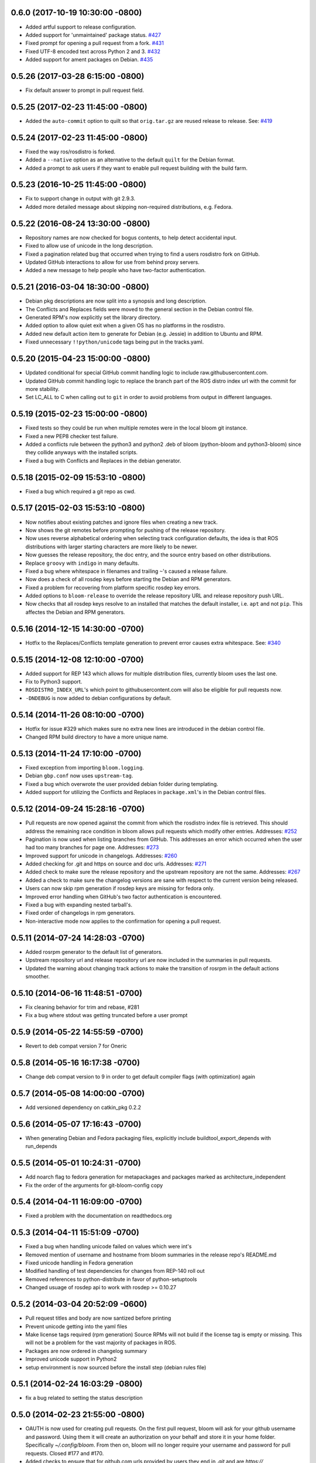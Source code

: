 0.6.0 (2017-10-19 10:30:00 -0800)
---------------------------------
- Added artful support to release configuration.
- Added support for 'unmaintained' package status. `#427 <https://github.com/ros-infrastructure/bloom/pull/427>`_
- Fixed prompt for opening a pull request from a fork. `#431 <https://github.com/ros-infrastructure/bloom/pull/431>`_
- Fixed UTF-8 encoded text across Python 2 and 3. `#432 <https://github.com/ros-infrastructure/bloom/pull/432>`_
- Added support for ament packages on Debian. `#435 <https://github.com/ros-infrastructure/bloom/pull/435>`_

0.5.26 (2017-03-28 6:15:00 -0800)
---------------------------------
- Fix default answer to prompt in pull request field.

0.5.25 (2017-02-23 11:45:00 -0800)
----------------------------------
- Added the ``auto-commit`` option to quilt so that ``orig.tar.gz`` are reused release to release.
  See: `#419 <https://github.com/ros-infrastructure/bloom/pull/419>`_

0.5.24 (2017-02-23 11:45:00 -0800)
----------------------------------
- Fixed the way ros/rosdistro is forked.
- Added a ``--native`` option as an alternative to the default ``quilt`` for the Debian format.
- Added a prompt to ask users if they want to enable pull request building with the build farm.

0.5.23 (2016-10-25 11:45:00 -0800)
----------------------------------
- Fix to support change in output with git 2.9.3.
- Added more detailed message about skipping non-required distributions, e.g. Fedora.

0.5.22 (2016-08-24 13:30:00 -0800)
----------------------------------
- Repository names are now checked for bogus contents, to help detect accidental input.
- Fixed to allow use of unicode in the long description.
- Fixed a pagination related bug that occurred when trying to find a users rosdistro fork on GitHub.
- Updated GitHub interactions to allow for use from behind proxy servers.
- Added a new message to help people who have two-factor authentication.

0.5.21 (2016-03-04 18:30:00 -0800)
----------------------------------
- Debian pkg descriptions are now split into a synopsis and long description.
- The Conflicts and Replaces fields were moved to the general section in the Debian control file.
- Generated RPM's now explicitly set the library directory.
- Added option to allow quiet exit when a given OS has no platforms in the rosdistro.
- Added new default action item to generate for Debian (e.g. Jessie) in addition to Ubuntu and RPM.
- Fixed unnecessary ``!!python/unicode`` tags being put in the tracks.yaml.

0.5.20 (2015-04-23 15:00:00 -0800)
----------------------------------
- Updated conditional for special GitHub commit handling logic to include raw.githubusercontent.com.
- Updated GitHub commit handling logic to replace the branch part of the ROS distro index url with the commit for more stability.
- Set LC_ALL to C when calling out to ``git`` in order to avoid problems from output in different languages.

0.5.19 (2015-02-23 15:00:00 -0800)
----------------------------------
- Fixed tests so they could be run when multiple remotes were in the local bloom git instance.
- Fixed a new PEP8 checker test failure.
- Added a conflicts rule between the python3 and python2 .deb of bloom (python-bloom and python3-bloom) since they collide anyways with the installed scripts.
- Fixed a bug with Conflicts and Replaces in the debian generator.

0.5.18 (2015-02-09 15:53:10 -0800)
----------------------------------
- Fixed a bug which required a git repo as cwd.

0.5.17 (2015-02-03 15:53:10 -0800)
----------------------------------
- Now notifies about existing patches and ignore files when creating a new track.
- Now shows the git remotes before prompting for pushing of the release repository.
- Now uses reverse alphabetical ordering when selecting track configuration defaults, the idea is that ROS distributions with larger starting characters are more likely to be newer.
- Now guesses the release repository, the doc entry, and the source entry based on other distributions.
- Replace ``groovy`` with ``indigo`` in many defaults.
- Fixed a bug where whitespace in filenames and trailing ``~``'s caused a release failure.
- Now does a check of all rosdep keys before starting the Debian and RPM generators.
- Fixed a problem for recovering from platform specific rosdep key errors.
- Added options to ``bloom-release`` to override the release repository URL and release repository push URL.
- Now checks that all rosdep keys resolve to an installed that matches the default installer, i.e. ``apt`` and not ``pip``. This affectes the Debian and RPM generators.

0.5.16 (2014-12-15 14:30:00 -0700)
----------------------------------
- Hotfix to the Replaces/Conflicts template generation to prevent error causes extra whitespace.
  See: `#340 <https://github.com/ros-infrastructure/bloom/issues/340>`_

0.5.15 (2014-12-08 12:10:00 -0700)
----------------------------------
- Added support for REP 143 which allows for multiple distribution files, currently bloom uses the last one.
- Fix to Python3 support.
- ``ROSDISTRO_INDEX_URL``'s which point to githubusercontent.com will also be eligible for pull requests now.
- ``-DNDEBUG`` is now added to debian configurations by default.

0.5.14 (2014-11-26 08:10:00 -0700)
----------------------------------
- Hotfix for issue #329 which makes sure no extra new lines are introduced in the debian control file.
- Changed RPM build directory to have a more unique name.

0.5.13 (2014-11-24 17:10:00 -0700)
----------------------------------
- Fixed exception from importing ``bloom.logging``.
- Debian ``gbp.conf`` now uses ``upstream-tag``.
- Fixed a bug which overwrote the user provided debian folder during templating.
- Added support for utilizing the Conflicts and Replaces in ``package.xml``'s in the Debian control files.

0.5.12 (2014-09-24 15:28:16 -0700)
----------------------------------
- Pull requests are now opened against the commit from which the rosdistro index file is retrieved.
  This should address the remaining race condition in bloom allows pull requests which modify other entries.
  Addresses: `#252 <https://github.com/ros-infrastructure/bloom/issues/252>`_
- Pagination is now used when listing branches from GitHub.
  This addresses an error which occurred when the user had too many branches for page one.
  Addresses: `#273 <https://github.com/ros-infrastructure/bloom/issues/273>`_
- Improved support for unicode in changelogs.
  Addresses: `#260 <https://github.com/ros-infrastructure/bloom/issues/260>`_
- Added checking for .git and https on source and doc urls.
  Addresses: `#271 <https://github.com/ros-infrastructure/bloom/issues/271>`_
- Added check to make sure the release repository and the upstream repository are not the same.
  Addresses: `#267 <https://github.com/ros-infrastructure/bloom/issues/267>`_
- Added a check to make sure the changelog versions are sane with respect to the current version being released.
- Users can now skip rpm generation if rosdep keys are missing for fedora only.
- Improved error handling when GitHub's two factor authentication is encountered.
- Fixed a bug with expanding nested tarball's.
- Fixed order of changelogs in rpm generators.
- Non-interactive mode now applies to the confirmation for opening a pull request.

0.5.11 (2014-07-24 14:28:03 -0700)
----------------------------------
- Added rosrpm generator to the default list of generators.
- Upstream repository url and release repository url are now included in the summaries in pull requests.
- Updated the warning about changing track actions to make the transition of rosrpm in the default actions smoother.

0.5.10 (2014-06-16 11:48:51 -0700)
----------------------------------
- Fix cleaning behavior for trim and rebase, #281
- Fix a bug where stdout was getting truncated before a user prompt

0.5.9 (2014-05-22 14:55:59 -0700)
---------------------------------
- Revert to deb compat version 7 for Oneric

0.5.8 (2014-05-16 16:17:38 -0700)
---------------------------------
- Change deb compat version to 9 in order to get default compiler flags (with optimization) again

0.5.7 (2014-05-08 14:00:00 -0700)
---------------------------------
- Add versioned dependency on catkin_pkg 0.2.2

0.5.6 (2014-05-07 17:16:43 -0700)
---------------------------------
- When generating Debian and Fedora packaging files, explicitly include buildtool_export_depends with run_depends

0.5.5 (2014-05-01 10:24:31 -0700)
---------------------------------
- Add noarch flag to fedora generation for metapackages and packages marked as architecture_independent
- Fix the order of the arguments for git-bloom-config copy

0.5.4 (2014-04-11 16:09:00 -0700)
---------------------------------
- Fixed a problem with the documentation on readthedocs.org

0.5.3 (2014-04-11 15:51:09 -0700)
---------------------------------
- Fixed a bug when handling unicode failed on values which were int's
- Removed mention of username and hostname from bloom summaries in the release repo's README.md
- Fixed unicode handling in Fedora generation
- Modified handling of test dependencies for changes from REP-140 roll out
- Removed references to python-distribute in favor of python-setuptools
- Changed usuage of rosdep api to work with rosdep >= 0.10.27

0.5.2 (2014-03-04 20:52:09 -0600)
---------------------------------
- Pull request titles and body are now santized before printing
- Prevent unicode getting into the yaml files
- Make license tags required (rpm generation)
  Source RPMs will not build if the license tag is empty or missing.
  This will not be a problem for the vast majority of packages in ROS.
- Packages are now ordered in changelog summary
- Improved unicode support in Python2
- setup environment is now sourced before the install step (debian rules file)

0.5.1 (2014-02-24 16:03:29 -0800)
---------------------------------
- fix a bug related to setting the status description

0.5.0 (2014-02-23 21:55:00 -0800)
---------------------------------
- OAUTH is now used for creating pull requests.
  On the first pull request, bloom will ask for your github username and password.
  Using them it will create an authorization on your behalf and store it in your home folder.
  Specifically `~/.config/bloom`.
  From then on, bloom will no longer require your username and password for pull requests.
  Closed #177 and #170.
- Added checks to ensure that for github.com urls provided by users they end in `.git` and are `https://`
- Added some fixes and monkey patches to empy to better support unicode in changelogs
- Added additionally pull request checks, which should prevent some of the invalid pull requests from being created.
- Fixed a bug where packages which were removed from the repository were still getting generated.
- Merged preliminary Fedora generation support, provided by @cottsay
- Added changelog summaries to pull requests
- Added a prompt for users to enter doc, source, and maintenance status when releasing.

0.4.9 (2014-02-06 14:05:47 -0800)
---------------------------------
- Fixed another bug for first time releases, specifically first time releases which already have doc or source entries

0.4.8 (2014-01-29 14:19:24 -0600)
---------------------------------
- Fixed a bug for first time releases

0.4.7 (2014-01-24 15:50:00 -0800)
---------------------------------
- Fix bug in pull request opening with new rosdistro format

0.4.6 (2014-01-24 15:33:00 -0800)
---------------------------------
- Updates to support REP-0141 with rosdistro >= 0.3.0 and rosdep >= 0.10.25
- @ahendrix contributed an option for doing ssh key based pull request generation

0.4.5 (2014-01-22 10:58:50 -0800)
---------------------------------
- Added Python2/3 bilingual support, bloom should now install and work with Python3
- Added an assertion that the rosdistro version 1 is being used in preperation of REP-0141 roll out
- Fixed crash from unicode characters in the changelog
- Added assertions about the format of version numbers used
- Added check for git submodules, still not supported, but bloom will fail earlier with a better error
- Fixed a bug where empty folders containing a .gitignore in the upstream caused bloom to fail

0.4.4 (2013-07-22 17:50:55 -0700)
---------------------------------
- Properly handle pagination of github pages #174
- Made the pull request branch names more unique to avoid collisions in parallel releasing situations #178
- Disabled automatic opening of the webbrowser on Linux and added an option to disable it otherwise #162
- Fixed a problem where permissions where lost on templates, this applied specifically to loosing the executable flag on the debian rules file #179
- Only put the first maintainer listed in the debian/control file to prevent lintian errors #183

0.4.3 (2013-07-19 16:37:23 -0700)
---------------------------------
- Fixed a bug with creating new tracks
- Fixed a bug where the debian changelog would be wrong if a CHANGELOG.rst existed for the package, but there was no entry for this version being release
- Fixed a bug where the colorization of the diff could cause a crass to occur
- Added a versioned dependency on rosdistro-0.2.12, which addresses a rosdistro file formatting bug
- Fixed some issues with the stand alone rosdebian generator
- Temporary fix for github pagination problems

0.4.2 (2013-06-27 11:20:25 -0700)
---------------------------------
- Improved logging system slightly.
- Fixed the way logs are renamed after closing.
- Fixed a bug where names were not debian'ized for packages which rosdep could not resolve. #163
- Fixed a bug where a diff of the rosdistro file would fail when packages were being removed. #165
- Fixed a bug where upconverting repository configs could fail if a track.yaml and a bloom.conf existed. #166

0.4.1 (2013-06-25 12:17:13 -0700)
---------------------------------
- Fixed a bug which occurred on repositories with no previous releases. #158
- Fixed a bug where safety warnings were being printed when they should not have been. #159
- Fixed a bug where repositories with multiple packages did not consider peer packages when resolving rosdep keys. #160

0.4.0 (2013-06-19 17:13:36 -0700)
---------------------------------
- Automated Pull Requests have been re-enabled, but now the .netrc file is **not** used.
- REP-0132 CHANGELOG.rst files are now parsed and inserted into generated debian changes files.
- bloom now summarizes activity on the master branch, which is useful for figuring out what has been released recently.
- There is a new command bloom-generate, which allows generators to expose a stand alone generation command. For example, you can now run ``bloom-generate debian`` in a single catkin package and it will generate the needed files in the local ``debian`` folder. Addresses #121
- The command line options for ``bloom-release`` have been changed to be more explicit.
- The ``bloom`` branch is now deprecated, the ``master`` branch now holds all configurations and upstream overlay files. The ``bloom`` branch can be deleted after the automatic upgrade where bloom moves the needed files from the ``bloom`` branch to the ``master`` branch.
- Fuerte is no longer supported; this is because supporting fuerte was complicating the code base, use an older version of bloom (0.3.5) for fuerte releases.
- Packages can now be explicitly ignored by bloom by putting their names (separated by whitespace) in the <track>.ignored file in the master branch.
- Deprecated rosdep calls have been replaced with rosdistro.
- bloom now logs all output to log files in the ``~/.bloom_logs`` folder.
- Fixed several bugs:

    - Fixed use of tar as a vcs type #149
    - Fixed a bug where ``--new-track``'s changes would not take affect #147
    - bloom now allows a debian folder to already exist, overlaying other generated files #146
    - bloom now allows for an alternative release repository url which is used for pushing #137

0.3.5 (2013-04-17 11:03:50 -0700)
---------------------------------
- Temporarily disable automated pull requests while the new rosdistro format is being deployed.
- bloom now suggests likely alternatives when a repository is not found in the release file.

0.3.4 (2013-04-09 16:36:55 -0700)
---------------------------------
- Fixed a bug in the update notifier where the first run after updating still reports that bloom is out of date. #129
- bloom-release now respects global arguments like --version and --debug
- Improved messages around the cloning/pushing back of the working copy which takes a long time on large repos.
- Improved pull request failure message, indicating that the release was successful, but the pr was not. #131
- Fixed versioned dependencies in debians and setup.py. #130
- Fixed a bug with empty ~/.netrc files. #131
- General improvements with the automated pull request mechanism. #135
- Checks for valid metapackages using catkin_pkg now, adds version dependency of catkin_pkg at 0.1.11. #134

0.3.3 (2013-04-01 14:04:00 -0700)
---------------------------------
- bloom no longer allows users to release metapackages which do not have a CMakeLists.txt. See: `REP-0127 <http://ros.org/reps/rep-0127.html#metapackage>`_
- Fixed a bug related to gathering of package meta data on hg and svn repositories. #111
- Fixed a bug in git-bloom-patch which prevented users from running it directly. #110
- Fixed a bug where patches would not get applied after exporting them manually. #107
- Worked around a bug in vcstools which would not allow hg repositories to checkout to existing, empty directories. #112
- All git-bloom-* scripts now assert that they are in the root of a git repository. #113
- Added PEP8 check to the automated tests.
- bloom-release will now offer the user a git push --force if non-force fails.
- Added git-bloom-config [copy|rename] commands.
- Fixed a bug in the bloom.git.checkout api where it would return 0 on success, but should return True. #122
- bloom-release will now prompt the user for the release repository url if it is not in the rosdistro file. #125
- bloom-release will now offer to automatically open a pull-request for the user, if the user's .netrc file is setup for github. #126

0.3.2 (2013-03-06 17:49:51 -0800)
---------------------------------
- Fixed a bug in vcs url templating.
- Improved the performance of git-bloom-config.
- Added an --unsafe global option which will disable some of the safety mechanisms in bloom, making releasing about twice as fast but at the expense of errors putting the local release repository in an inconsistent state. Use with caution.
- Added support for templating stack.xml files like package.xml files in the import-upstream step.
- Fixed a bug where bloom failed if you call it and you were not on a branch
- Added global arguments to some commands which were still lacking them
- Fixed a bug where bloom would create None/<version> tags (these should be deleted manually if found)
- Got the automated tests fixed and running in travis again
- Added emoji icons for OS X users with lion or greater

0.3.1 (2013-02-26 18:00:47 -0800)
---------------------------------
- Fixed handling of non-standard archive names in git-bloom-import-upstream.
  This was a bug where if the archive only had the name of the package then it would fail to be processed by import-upstream.
- Fixed an issue when blooming from svn upstream.
  This issue was caused by improperly handling the release_tag configuration when dealing with svn

0.3.0 (2013-02-26 14:04:21 -0800)
---------------------------------
- Generators can now be added using the distribute entry_points machanism
- There is now a debian/<rosdistro>/<package_name> branch before forking into debian/<rosdistro>/<debian_distro>/<package_name>
  The debian/<rosdistro> branch now contains the untemplated debain files, so that they can be patched before being templated.
- Users are now dropped into a shell when patch merging fails, allowing them to resolve the problem and continue.
- New generator rosrelease, makes the release tag release/<rosdistro>/<package_name> instead of release/<package_name>
- Bloom now checks to see if it is the latest version available and warns if it is not
- Configurations are now stored in "tracks" so that there can be multiple release configurations in each release repository
- New command bloom-export-upstream, this command creates an archive (tar.gz) of upstream given a uri, type, and reference to archive
- Refactored git-bloom-import-upstream, this command only takes an archive (tar.gz) now
- Configurations are now stored on the bloom branch in YAML
- git-bloom-release now takes only one argument, the release track to execute
- Files can be automatically overlaid onto upstream using a patches folder in the bloom branch
  This allows you to put a package.xml onto upstream without a patch in the release branch.
- package.xml files overlaid onto upstream branch from the patches folder in the bloom branch are templated on the version
- Release tags now contain release increment numbers, similar to the debian increment numbers, e.g. release/groovy/foo/0.1.0 is now release/groovy/foo/0.1.0-0
- New command bloom-release <repository> [<track>], which will release a repository end-to-end
  It will fetch the release repository using info from the ROS distro file, run bloom, then push the results


